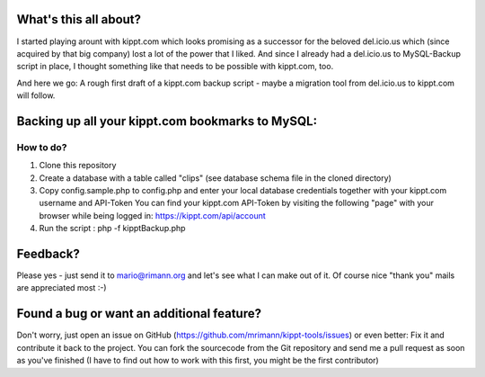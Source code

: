 What's this all about?
----------------------
I started playing arount with kippt.com which looks promising as a successor for the beloved del.icio.us which (since acquired by that big company) lost a lot of the power that I liked. And since I already had a del.icio.us to MySQL-Backup script in place, I thought something like that needs to be possible with kippt.com, too.

And here we go: A rough first draft of a kippt.com backup script - maybe a migration tool from del.icio.us to kippt.com will follow.


Backing up all your kippt.com bookmarks to MySQL:
-------------------------------------------------

How to do?
..........
1. Clone this repository

2. Create a database with a table called "clips" (see database schema file in the cloned directory)

3. Copy config.sample.php to config.php and enter your local database credentials together with your kippt.com username and API-Token
   You can find your kippt.com API-Token by visiting the following "page" with your browser while being logged in: https://kippt.com/api/account

4. Run the script : php -f kipptBackup.php


Feedback?
---------
Please yes - just send it to mario@rimann.org and let's see what I can make out of it. Of course nice "thank you" mails are appreciated most :-)


Found a bug or want an additional feature?
------------------------------------------
Don't worry, just open an issue on GitHub (https://github.com/mrimann/kippt-tools/issues) or even better: Fix it and contribute it back to the project. You can fork the sourcecode from the Git repository and send me a pull request as soon as you've finished (I have to find out how to work with this first, you might be the first contributor)
